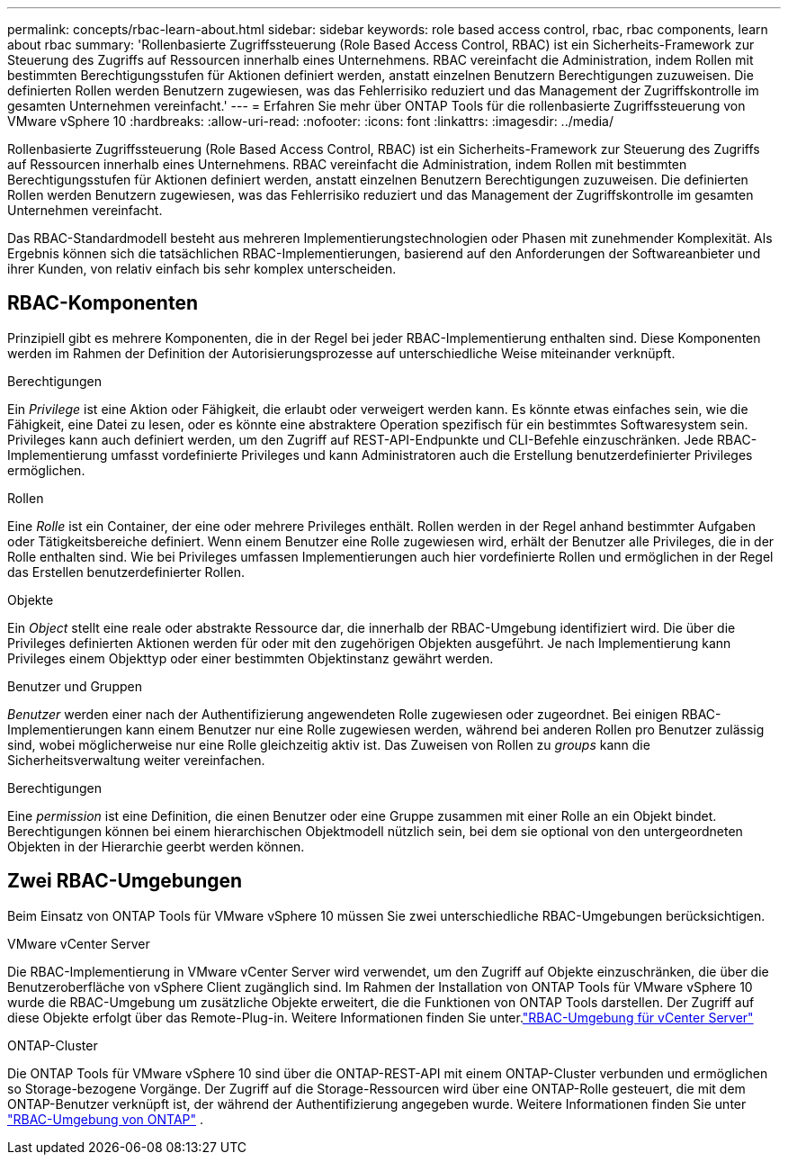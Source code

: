---
permalink: concepts/rbac-learn-about.html 
sidebar: sidebar 
keywords: role based access control, rbac, rbac components, learn about rbac 
summary: 'Rollenbasierte Zugriffssteuerung (Role Based Access Control, RBAC) ist ein Sicherheits-Framework zur Steuerung des Zugriffs auf Ressourcen innerhalb eines Unternehmens. RBAC vereinfacht die Administration, indem Rollen mit bestimmten Berechtigungsstufen für Aktionen definiert werden, anstatt einzelnen Benutzern Berechtigungen zuzuweisen. Die definierten Rollen werden Benutzern zugewiesen, was das Fehlerrisiko reduziert und das Management der Zugriffskontrolle im gesamten Unternehmen vereinfacht.' 
---
= Erfahren Sie mehr über ONTAP Tools für die rollenbasierte Zugriffssteuerung von VMware vSphere 10
:hardbreaks:
:allow-uri-read: 
:nofooter: 
:icons: font
:linkattrs: 
:imagesdir: ../media/


[role="lead"]
Rollenbasierte Zugriffssteuerung (Role Based Access Control, RBAC) ist ein Sicherheits-Framework zur Steuerung des Zugriffs auf Ressourcen innerhalb eines Unternehmens. RBAC vereinfacht die Administration, indem Rollen mit bestimmten Berechtigungsstufen für Aktionen definiert werden, anstatt einzelnen Benutzern Berechtigungen zuzuweisen. Die definierten Rollen werden Benutzern zugewiesen, was das Fehlerrisiko reduziert und das Management der Zugriffskontrolle im gesamten Unternehmen vereinfacht.

Das RBAC-Standardmodell besteht aus mehreren Implementierungstechnologien oder Phasen mit zunehmender Komplexität. Als Ergebnis können sich die tatsächlichen RBAC-Implementierungen, basierend auf den Anforderungen der Softwareanbieter und ihrer Kunden, von relativ einfach bis sehr komplex unterscheiden.



== RBAC-Komponenten

Prinzipiell gibt es mehrere Komponenten, die in der Regel bei jeder RBAC-Implementierung enthalten sind. Diese Komponenten werden im Rahmen der Definition der Autorisierungsprozesse auf unterschiedliche Weise miteinander verknüpft.

.Berechtigungen
Ein _Privilege_ ist eine Aktion oder Fähigkeit, die erlaubt oder verweigert werden kann. Es könnte etwas einfaches sein, wie die Fähigkeit, eine Datei zu lesen, oder es könnte eine abstraktere Operation spezifisch für ein bestimmtes Softwaresystem sein. Privileges kann auch definiert werden, um den Zugriff auf REST-API-Endpunkte und CLI-Befehle einzuschränken. Jede RBAC-Implementierung umfasst vordefinierte Privileges und kann Administratoren auch die Erstellung benutzerdefinierter Privileges ermöglichen.

.Rollen
Eine _Rolle_ ist ein Container, der eine oder mehrere Privileges enthält. Rollen werden in der Regel anhand bestimmter Aufgaben oder Tätigkeitsbereiche definiert. Wenn einem Benutzer eine Rolle zugewiesen wird, erhält der Benutzer alle Privileges, die in der Rolle enthalten sind. Wie bei Privileges umfassen Implementierungen auch hier vordefinierte Rollen und ermöglichen in der Regel das Erstellen benutzerdefinierter Rollen.

.Objekte
Ein _Object_ stellt eine reale oder abstrakte Ressource dar, die innerhalb der RBAC-Umgebung identifiziert wird. Die über die Privileges definierten Aktionen werden für oder mit den zugehörigen Objekten ausgeführt. Je nach Implementierung kann Privileges einem Objekttyp oder einer bestimmten Objektinstanz gewährt werden.

.Benutzer und Gruppen
_Benutzer_ werden einer nach der Authentifizierung angewendeten Rolle zugewiesen oder zugeordnet. Bei einigen RBAC-Implementierungen kann einem Benutzer nur eine Rolle zugewiesen werden, während bei anderen Rollen pro Benutzer zulässig sind, wobei möglicherweise nur eine Rolle gleichzeitig aktiv ist. Das Zuweisen von Rollen zu _groups_ kann die Sicherheitsverwaltung weiter vereinfachen.

.Berechtigungen
Eine _permission_ ist eine Definition, die einen Benutzer oder eine Gruppe zusammen mit einer Rolle an ein Objekt bindet. Berechtigungen können bei einem hierarchischen Objektmodell nützlich sein, bei dem sie optional von den untergeordneten Objekten in der Hierarchie geerbt werden können.



== Zwei RBAC-Umgebungen

Beim Einsatz von ONTAP Tools für VMware vSphere 10 müssen Sie zwei unterschiedliche RBAC-Umgebungen berücksichtigen.

.VMware vCenter Server
Die RBAC-Implementierung in VMware vCenter Server wird verwendet, um den Zugriff auf Objekte einzuschränken, die über die Benutzeroberfläche von vSphere Client zugänglich sind. Im Rahmen der Installation von ONTAP Tools für VMware vSphere 10 wurde die RBAC-Umgebung um zusätzliche Objekte erweitert, die die Funktionen von ONTAP Tools darstellen. Der Zugriff auf diese Objekte erfolgt über das Remote-Plug-in. Weitere Informationen finden Sie unter.link:../concepts/rbac-vcenter-environment.html["RBAC-Umgebung für vCenter Server"]

.ONTAP-Cluster
Die ONTAP Tools für VMware vSphere 10 sind über die ONTAP-REST-API mit einem ONTAP-Cluster verbunden und ermöglichen so Storage-bezogene Vorgänge. Der Zugriff auf die Storage-Ressourcen wird über eine ONTAP-Rolle gesteuert, die mit dem ONTAP-Benutzer verknüpft ist, der während der Authentifizierung angegeben wurde. Weitere Informationen finden Sie unter link:../concepts/rbac-ontap-environment.html["RBAC-Umgebung von ONTAP"] .
